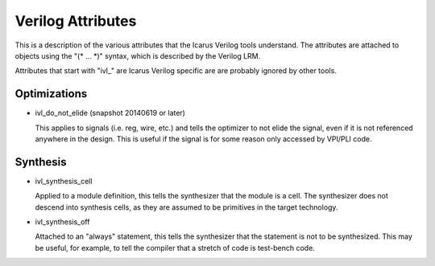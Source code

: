 
Verilog Attributes
==================

This is a description of the various attributes that the Icarus Verilog tools
understand. The attributes are attached to objects using the "(\* ... \*)"
syntax, which is described by the Verilog LRM.

Attributes that start with "ivl\_" are Icarus Verilog specific are are probably
ignored by other tools.

Optimizations
-------------

* ivl_do_not_elide (snapshot 20140619 or later)
  
  This applies to signals (i.e. reg, wire, etc.) and tells the optimizer to
  not elide the signal, even if it is not referenced anywhere in the
  design. This is useful if the signal is for some reason only accessed by
  VPI/PLI code.

Synthesis
---------

* ivl_synthesis_cell
  
  Applied to a module definition, this tells the synthesizer that the module
  is a cell. The synthesizer does not descend into synthesis cells, as they
  are assumed to be primitives in the target technology.

* ivl_synthesis_off
  
  Attached to an "always" statement, this tells the synthesizer that the
  statement is not to be synthesized. This may be useful, for example, to tell
  the compiler that a stretch of code is test-bench code.
